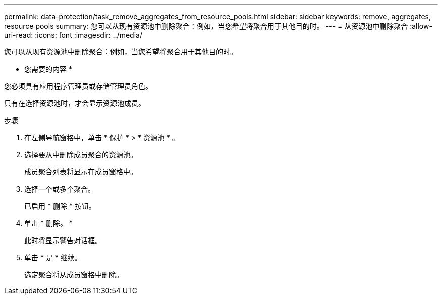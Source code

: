 ---
permalink: data-protection/task_remove_aggregates_from_resource_pools.html 
sidebar: sidebar 
keywords: remove, aggregates, resource pools 
summary: 您可以从现有资源池中删除聚合：例如，当您希望将聚合用于其他目的时。 
---
= 从资源池中删除聚合
:allow-uri-read: 
:icons: font
:imagesdir: ../media/


[role="lead"]
您可以从现有资源池中删除聚合：例如，当您希望将聚合用于其他目的时。

* 您需要的内容 *

您必须具有应用程序管理员或存储管理员角色。

只有在选择资源池时，才会显示资源池成员。

.步骤
. 在左侧导航窗格中，单击 * 保护 * > * 资源池 * 。
. 选择要从中删除成员聚合的资源池。
+
成员聚合列表将显示在成员窗格中。

. 选择一个或多个聚合。
+
已启用 * 删除 * 按钮。

. 单击 * 删除。 *
+
此时将显示警告对话框。

. 单击 * 是 * 继续。
+
选定聚合将从成员窗格中删除。


